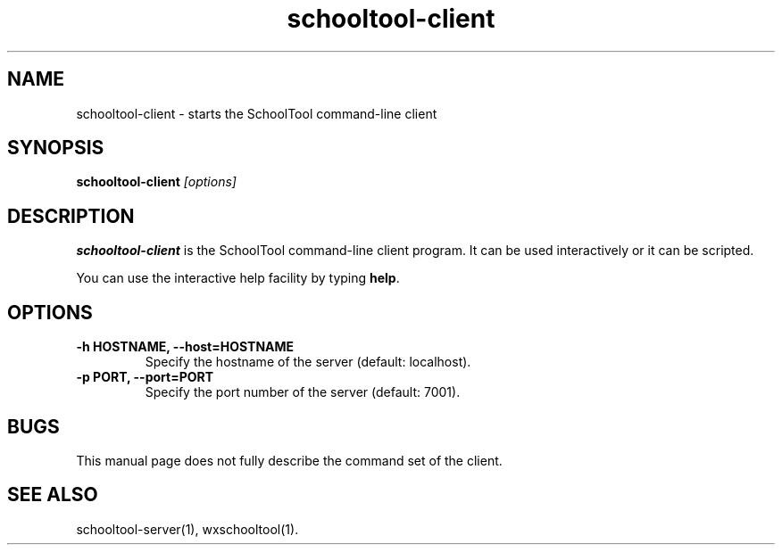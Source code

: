 .TH schooltool-client 1
.SH NAME
schooltool-client \- starts the SchoolTool command-line client
.SH SYNOPSIS
.B schooltool-client
.I "[options]"
.SH DESCRIPTION
.B schooltool-client
is the SchoolTool command-line client program.  It can be used interactively
or it can be scripted.
.PP
You can use the interactive help facility by typing \fBhelp\fP.
.SH OPTIONS
.TP
.B \-h HOSTNAME, \-\-host=HOSTNAME
Specify the hostname of the server (default: localhost).
.TP
.B \-p PORT, \-\-port=PORT
Specify the port number of the server (default: 7001).
.SH BUGS
This manual page does not fully describe the command set of the client.
.SH "SEE ALSO"
schooltool-server(1), wxschooltool(1).
